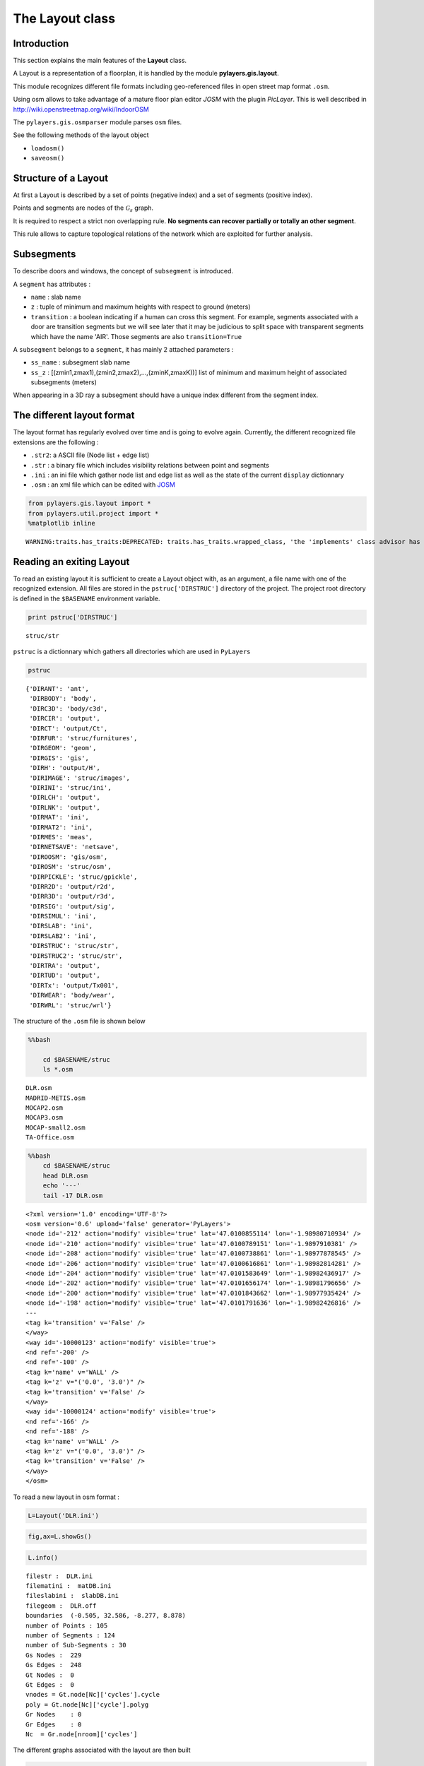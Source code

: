 
The Layout class
----------------

Introduction
~~~~~~~~~~~~

This section explains the main features of the **Layout** class.

A Layout is a representation of a floorplan, it is handled by the module
**pylayers.gis.layout**.

This module recognizes different file formats including geo-referenced
files in open street map format ``.osm``.

Using osm allows to take advantage of a mature floor plan editor *JOSM*
with the plugin *PicLayer*. This is well described in
http://wiki.openstreetmap.org/wiki/IndoorOSM

The ``pylayers.gis.osmparser`` module parses ``osm`` files.

See the following methods of the layout object

-  ``loadosm()``
-  ``saveosm()``

Structure of a Layout
~~~~~~~~~~~~~~~~~~~~~

At first a Layout is described by a set of points (negative index) and a
set of segments (positive index).

Points and segments are nodes of the :math:`\mathcal{G}_s` graph.

It is required to respect a strict non overlapping rule. **No segments
can recover partially or totally an other segment**.

This rule allows to capture topological relations of the network which
are exploited for further analysis.

Subsegments
~~~~~~~~~~~

To describe doors and windows, the concept of ``subsegment`` is
introduced.

A ``segment`` has attributes :

-  ``name`` : slab name
-  ``z`` : tuple of minimum and maximum heights with respect to ground
   (meters)
-  ``transition`` : a boolean indicating if a human can cross this
   segment. For example, segments associated with a door are transition
   segments but we will see later that it may be judicious to split
   space with transparent segments which have the name 'AIR'. Those
   segments are also ``transition=True``

A ``subsegment`` belongs to a ``segment``, it has mainly 2 attached
parameters :

-  ``ss_name`` : subsegment slab name
-  ``ss_z`` : [(zmin1,zmax1),(zmin2,zmax2),...,(zminK,zmaxK))] list of
   minimum and maximum height of associated subsegments (meters)

When appearing in a 3D ray a subsegment should have a unique index
different from the segment index.

The different layout format
~~~~~~~~~~~~~~~~~~~~~~~~~~~

The layout format has regularly evolved over time and is going to evolve
again. Currently, the different recognized file extensions are the
following :

-  ``.str2``: a ASCII file (Node list + edge list)
-  ``.str`` : a binary file which includes visibility relations between
   point and segments
-  ``.ini`` : an ini file which gather node list and edge list as well
   as the state of the current ``display`` dictionnary
-  ``.osm`` : an xml file which can be edited with
   `JOSM <http://josm.openstreetmap.de/>`__

.. code:: python

    from pylayers.gis.layout import *
    from pylayers.util.project import *
    %matplotlib inline


.. parsed-literal::

    WARNING:traits.has_traits:DEPRECATED: traits.has_traits.wrapped_class, 'the 'implements' class advisor has been deprecated. Use the 'provides' class decorator.


Reading an exiting Layout
~~~~~~~~~~~~~~~~~~~~~~~~~

To read an existing layout it is sufficient to create a Layout object
with, as an argument, a file name with one of the recognized extension.
All files are stored in the ``pstruc['DIRSTRUC']`` directory of the
project. The project root directory is defined in the ``$BASENAME``
environment variable.

.. code:: python

    print pstruc['DIRSTRUC']


.. parsed-literal::

    struc/str


``pstruc`` is a dictionnary which gathers all directories which are used
in ``PyLayers``

.. code:: python

    pstruc




.. parsed-literal::

    {'DIRANT': 'ant',
     'DIRBODY': 'body',
     'DIRC3D': 'body/c3d',
     'DIRCIR': 'output',
     'DIRCT': 'output/Ct',
     'DIRFUR': 'struc/furnitures',
     'DIRGEOM': 'geom',
     'DIRGIS': 'gis',
     'DIRH': 'output/H',
     'DIRIMAGE': 'struc/images',
     'DIRINI': 'struc/ini',
     'DIRLCH': 'output',
     'DIRLNK': 'output',
     'DIRMAT': 'ini',
     'DIRMAT2': 'ini',
     'DIRMES': 'meas',
     'DIRNETSAVE': 'netsave',
     'DIROOSM': 'gis/osm',
     'DIROSM': 'struc/osm',
     'DIRPICKLE': 'struc/gpickle',
     'DIRR2D': 'output/r2d',
     'DIRR3D': 'output/r3d',
     'DIRSIG': 'output/sig',
     'DIRSIMUL': 'ini',
     'DIRSLAB': 'ini',
     'DIRSLAB2': 'ini',
     'DIRSTRUC': 'struc/str',
     'DIRSTRUC2': 'struc/str',
     'DIRTRA': 'output',
     'DIRTUD': 'output',
     'DIRTx': 'output/Tx001',
     'DIRWEAR': 'body/wear',
     'DIRWRL': 'struc/wrl'}



The structure of the ``.osm`` file is shown below

.. code:: python

    %%bash
    
        cd $BASENAME/struc
        ls *.osm


.. parsed-literal::

    DLR.osm
    MADRID-METIS.osm
    MOCAP2.osm
    MOCAP3.osm
    MOCAP-small2.osm
    TA-Office.osm


.. code:: python

    %%bash
        cd $BASENAME/struc
        head DLR.osm
        echo '---'
        tail -17 DLR.osm


.. parsed-literal::

    <?xml version='1.0' encoding='UTF-8'?>
    <osm version='0.6' upload='false' generator='PyLayers'>
    <node id='-212' action='modify' visible='true' lat='47.0100855114' lon='-1.98980710934' />
    <node id='-210' action='modify' visible='true' lat='47.0100789151' lon='-1.9897910381' />
    <node id='-208' action='modify' visible='true' lat='47.0100738861' lon='-1.98977878545' />
    <node id='-206' action='modify' visible='true' lat='47.0100616861' lon='-1.98982814281' />
    <node id='-204' action='modify' visible='true' lat='47.0101583649' lon='-1.98982436917' />
    <node id='-202' action='modify' visible='true' lat='47.0101656174' lon='-1.98981796656' />
    <node id='-200' action='modify' visible='true' lat='47.0101843662' lon='-1.98977935424' />
    <node id='-198' action='modify' visible='true' lat='47.0101791636' lon='-1.98982426816' />
    ---
    <tag k='transition' v='False' />
    </way>
    <way id='-10000123' action='modify' visible='true'>
    <nd ref='-200' />
    <nd ref='-100' />
    <tag k='name' v='WALL' />
    <tag k='z' v="('0.0', '3.0')" />
    <tag k='transition' v='False' />
    </way>
    <way id='-10000124' action='modify' visible='true'>
    <nd ref='-166' />
    <nd ref='-188' />
    <tag k='name' v='WALL' />
    <tag k='z' v="('0.0', '3.0')" />
    <tag k='transition' v='False' />
    </way>
    </osm>


To read a new layout in osm format :

.. code:: python

    L=Layout('DLR.ini')

.. code:: python

    fig,ax=L.showGs()



.. image:: LayoutEditor_files/LayoutEditor_35_0.png


.. code:: python

    L.info()


.. parsed-literal::

    filestr :  DLR.ini
    filematini :  matDB.ini
    fileslabini :  slabDB.ini
    filegeom :  DLR.off
    boundaries  (-0.505, 32.586, -8.277, 8.878)
    number of Points : 105
    number of Segments : 124
    number of Sub-Segments : 30
    Gs Nodes :  229
    Gs Edges :  248
    Gt Nodes :  0
    Gt Edges :  0
    vnodes = Gt.node[Nc]['cycles'].cycle 
    poly = Gt.node[Nc]['cycle'].polyg 
    Gr Nodes    : 0
    Gr Edges    : 0
    Nc  = Gr.node[nroom]['cycles']  


The different graphs associated with the layout are then built

.. code:: python

    L.build()

The topological graph :math:`\mathcal{G}_t` or graph of non overlapping
cycles.

.. code:: python

    f,a=L.showG('t')
    b=plt.axis('off')



.. image:: LayoutEditor_files/LayoutEditor_40_0.png


The graph of room :math:`\mathcal{G}_r`. Two rooms which share at least
a wall are connected. Two rooms which share only a corner (punctual
connection) are not connected

.. code:: python

    f,a=L.showG('r')
    b=plt.axis('off')



.. image:: LayoutEditor_files/LayoutEditor_42_0.png


The graph of waypath :math:`\mathcal{G}_w`. This graph is used for agent
mobility. This allows to determine the shortest path between 2 rooms.
This information could be included in the osm file. This is not the case
yet

.. code:: python

    f,a=L.showG('w')
    b=plt.axis('off')



.. image:: LayoutEditor_files/LayoutEditor_44_0.png


The graph of visibility :math:`\mathcal{G_v}`

.. code:: python

    f,a=L.showG('v')
    b=plt.axis('off')



.. image:: LayoutEditor_files/LayoutEditor_46_0.png


The graph of interactions :math:`\mathcal{G}_i` used to determine the
ray signatures.

.. code:: python

    f=plt.figure(figsize=(15,15))
    a = f.gca()
    f,a=L.showG('i',fig=f,ax=a)
    b= plt.axis('off')



.. image:: LayoutEditor_files/LayoutEditor_48_0.png


The display options dictionnary
~~~~~~~~~~~~~~~~~~~~~~~~~~~~~~~

.. code:: python

    L.info()


.. parsed-literal::

    filestr :  DLR.ini
    filematini :  matDB.ini
    fileslabini :  slabDB.ini
    filegeom :  DLR.off
    boundaries  (-0.505, 32.586, -8.277, 8.878)
    number of Points : 105
    number of Segments : 124
    number of Sub-Segments : 30
    Gs Nodes :  229
    Gs Edges :  248
    Gt Nodes :  21
    Gt Edges :  52
    vnodes = Gt.node[Nc]['cycles'].cycle 
    poly = Gt.node[Nc]['cycle'].polyg 
    Gr Nodes    : 18
    Gr Edges    : 18
    Nc  = Gr.node[nroom]['cycles']  


The layout can be displayed using matplotlib ploting primitive. Several
display options are specified in the display dictionnary. Those options
are exploited in ``showGs()`` vizualisation method.

.. code:: python

    L.display




.. parsed-literal::

    {'activelayer': 'WALL',
     'alpha': 0.5,
     'box': (-0.505, 32.586, -8.277, 8.878),
     'clear': True,
     'edges': True,
     'edlabel': False,
     'edlblsize': 20,
     'ednodes': True,
     'fileoverlay': 'DLR4991.png',
     'fontsize': 10,
     'inverse': False,
     'layer': [],
     'layers': ['WALL', 'PARTITION', 'AIR', 'WINDOW_GLASS', '3D_WINDOW_GLASS'],
     'layerset': ['WINDOW_GLASS',
      'PLASTERBOARD_7CM',
      'WALL',
      'AIR',
      'WINDOW',
      'METALIC',
      'PLASTERBOARD_14CM',
      'DOOR',
      'FLOOR',
      'METAL',
      'PARTITION',
      'CONCRETE_20CM3D',
      'PLASTERBOARD_10CM',
      'CEIL',
      'CONCRETE_6CM3D',
      'CONCRETE_15CM3D',
      '3D_WINDOW_GLASS',
      'WALLS',
      'WOOD',
      'CONCRETE_7CM3D',
      'PILLAR',
      'ABSORBENT'],
     'ndlabel': False,
     'ndlblsize': 20,
     'ndsize': 10,
     'nodes': True,
     'overlay': False,
     'scaled': True,
     'subseg': True,
     'subsegnb': True,
     'thin': False,
     'ticksoff': True,
     'title': 'Init',
     'transition': True,
     'visu': False}



Layers
^^^^^^

-  'layer' : list , []
-  'layerset',list, list of available layers
-  'layers', list , []
-  'activelayer', str , 'WINDOW\_GLASS'

-  'alpha', float , 0.5 , overlay transparency
-  'box', tuple , (-20,20,-10,10), (xmin xmax,ymin,ymax)

Strings
^^^^^^^

-  'title' : str , 'Init'
-  'fileoverlay' : str , 'TA-Office.png'

Sizes
^^^^^

-  'fontsize', float , 10
-  'ndsize', float , 10
-  'ndlblsize' : float 20
-  'edlblsize' : float , 20

Booleans
^^^^^^^^

-  'edlabel', boolean, False
-  'ticksoff',boolean, True
-  'scaled' : boolean , True
-  'subseg' : boolean , True
-  'nodes', boolean , True
-  'visu', boolean , False
-  'edges', boolean , True
-  'clear', boolean, False
-  'overlay', boolean , False
-  'thin', boolean , False , If True trace all segments with thickness 1
-  'ndlabel',boolean, If True display node labels
-  'ednodes', boolean, True

Interactive Editor
~~~~~~~~~~~~~~~~~~

The command L.editor() launches an interactive editor. The state machine
is implemented in module ``pylayers.gis.selectl.py``.

To have an idea of all available options, look in the
```pylayers.gis.SelectL`` <http://pylayers.github.io/pylayers/_modules/pylayers/gis/selectl.html#SelectL.new_state>`__
module

All bug correction and ergonomic improvement of this editor is welcome.
Just pull request your modifications.

PyLayers comes along with a low level structure editor based on
``matplotlib`` which can be invoqued using the ``editor()`` method. This
editor is more suited for modyfing constitutive properties of walls. In
the future a dedicated plugin in ``JOSM`` could be a much better
solution.

There are two different modes of edition

-  A create points mode CP

::

    + left clic   : free point
    + right clic  : same x point
    + center clic : same y point

-  A create segments mode

   -  left clic : select point 1
   -  left clic : select point 2
   -  left clic : create a segment between point 1 and point 2

**m** : to switch from one mode to an other

**i** : to return to init state

Image overlay
^^^^^^^^^^^^^

It is useful while editing a layout to have an overlay of an image in
order to help placing points. The image overlay can either be an url or
a filename. In that case the file is stored in

.. code:: python

    L=Layout()
    L.display['fileoverlay']='http://images.wikia.com/theoffice/images/9/9e/Layout.jpg'

.. code:: python

    L.display['overlay']=True
    L.display['alpha']=1
    L.display['scaled']=False
    L.display['ticksoff']=False
    L.display['inverse']=True

.. code:: python

    plt.figure(figsize=(10,10))
    L.showGs()


::


    ---------------------------------------------------------------------------

    IOError                                   Traceback (most recent call last)

    <ipython-input-19-9bcb9acc34ba> in <module>()
          1 plt.figure(figsize=(10,10))
    ----> 2 L.showGs()
    

    /home/uguen/Documents/rch/devel/pylayers/pylayers/gis/layout.pyc in showGs(self, **kwargs)
       4958                 img_file = urllib.urlopen(self.display['fileoverlay'])
       4959                 im = StringIO(img_file.read())
    -> 4960                 image = Image.open(im)
       4961                 imok =True
       4962             else:


    /home/uguen/anaconda/lib/python2.7/site-packages/PIL/Image.pyc in open(fp, mode)
       2288 
       2289     raise IOError("cannot identify image file %r"
    -> 2290                   % (filename if filename else fp))
       2291 
       2292 


    IOError: cannot identify image file <cStringIO.StringI object at 0x2ac26b04a250>



.. parsed-literal::

    <matplotlib.figure.Figure at 0x2ac26b7c9d90>



.. image:: LayoutEditor_files/LayoutEditor_77_2.png


Scaling the figure overlay
^^^^^^^^^^^^^^^^^^^^^^^^^^

Before going further it is necessary :

-  to place the global origin
-  to precise the vertical and horizontal scale of the image

This is done by the following commands :

-  'i' : back to init state
-  'm' : goes to CP state
-  'o' : define the origin
-  'left click' on the point of the figure chasen as the origin
-  'left click' on a point at a known distance from the origin along x
   axis. Fill the dialog box with the actual distance (expressed in
   meters) between the two points.
-  'left click' on a point at a known distance from the origin along y
   axis. Fill the dialog box with the actual distance (expressed in
   meters) between the two points.

In that sequence of operation it is useful to rescale the figure with
'r'.

At that stage, it is possible to start creating points

::

        'b'  : selct a segment
        'l'  : select activelayer
        'i'  : back to init state
        'e'  : edit segment
        't'  : translate  structure
        'h'  : add subsegment
        'd'  : delete subsegment
        'r'  : refresh
        'o'  : toggle overlay
        'm'  : toggle mode (point or segment)
        'z'  : change display parameters
        'q'  : quit interactive mode
        'x'  : save .str2 file
        'w'  : display all layers

Vizualisation of the layout
^^^^^^^^^^^^^^^^^^^^^^^^^^^

.. code:: python

    L = Layout('TA-Office.ini')
    L.dumpr()
    fig = plt.figure(figsize=(25,25))
    ax = fig.gca()
    fig,ax = L.showG(fig=fig,ax=ax,graph='s',labels=True,font_size=9,node_size=220,node_color='c')
    a = plt.axis('off')



.. image:: LayoutEditor_files/LayoutEditor_87_0.png


Each node of :math:`\mathcal{G}_s` with a negative index is a point.

Each node of :math:`\mathcal{G}_s` with a positive index corresponds to
a segment (wall,door,window,...).

The segment name is the key of the **slab** dictionnary.

`Multi Subsegments <./Multisubsegments.ipynb>`__
